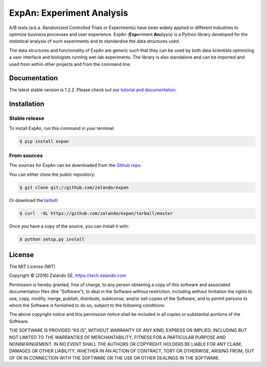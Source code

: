 ==========================
ExpAn: Experiment Analysis
==========================

.. image:: https://img.shields.io/travis/zalando/expan.svg
        :target: https://travis-ci.org/zalando/expan
        :alt: Build status

.. image:: https://coveralls.io/repos/github/zalando/expan/badge.svg
        :target: https://coveralls.io/github/zalando/expan
        :alt: Code coverage

.. image:: https://img.shields.io/pypi/v/expan.svg
        :target: https://pypi.python.org/pypi/expan
        :alt: Latest PyPI version

.. image:: https://img.shields.io/pypi/status/expan.svg
        :target: https://pypi.python.org/pypi/expan
        :alt: Development Status

.. image:: https://img.shields.io/pypi/pyversions/expan.svg
        :target: https://pypi.python.org/pypi/expan
        :alt: Python Versions

.. image:: https://img.shields.io/pypi/l/expan.svg
        :target: https://pypi.python.org/pypi/expan/
        :alt: License

.. image:: https://readthedocs.org/projects/expan/badge/?version=latest
        :target: http://expan.readthedocs.io/en/latest/?badge=latest
        :alt: Documentation Status

A/B tests (a.k.a. Randomized Controlled Trials or Experiments) have been widely
applied in different industries to optimize business processes and user
experience. ExpAn (**Exp**\ eriment **An**\ alysis) is a Python library
developed for the statistical analysis of such experiments and to standardise
the data structures used.

The data structures and functionality of ExpAn are generic such that they can be
used by both data scientists optimizing a user interface and biologists
running wet-lab experiments. The library is also standalone and can be
imported and used from within other projects and from the command line.


Documentation
=============

The latest stable version is 1.2.2. Please check out our `tutorial and documentation <http://expan.readthedocs.io/>`__.

Installation
============

Stable release
--------------

To install ExpAn, run this command in your terminal:

.. code-block:: console

    $ pip install expan

From sources
------------

The sources for ExpAn can be downloaded from the `Github repo`_.

You can either clone the public repository:

.. code-block:: console

    $ git clone git://github.com/zalando/expan

Or download the `tarball`_:

.. code-block:: console

    $ curl  -OL https://github.com/zalando/expan/tarball/master

Once you have a copy of the source, you can install it with:

.. code-block:: console

    $ python setup.py install


.. _Github repo: https://github.com/zalando/expan
.. _tarball: https://github.com/zalando/expan/tarball/master


License
=======

The MIT License (MIT)

Copyright © [2016] Zalando SE, https://tech.zalando.com

Permission is hereby granted, free of charge, to any person obtaining a
copy of this software and associated documentation files (the
“Software”), to deal in the Software without restriction, including
without limitation the rights to use, copy, modify, merge, publish,
distribute, sublicense, and/or sell copies of the Software, and to
permit persons to whom the Software is furnished to do so, subject to
the following conditions:

The above copyright notice and this permission notice shall be included
in all copies or substantial portions of the Software.

THE SOFTWARE IS PROVIDED “AS IS”, WITHOUT WARRANTY OF ANY KIND, EXPRESS
OR IMPLIED, INCLUDING BUT NOT LIMITED TO THE WARRANTIES OF
MERCHANTABILITY, FITNESS FOR A PARTICULAR PURPOSE AND NONINFRINGEMENT.
IN NO EVENT SHALL THE AUTHORS OR COPYRIGHT HOLDERS BE LIABLE FOR ANY
CLAIM, DAMAGES OR OTHER LIABILITY, WHETHER IN AN ACTION OF CONTRACT,
TORT OR OTHERWISE, ARISING FROM, OUT OF OR IN CONNECTION WITH THE
SOFTWARE OR THE USE OR OTHER DEALINGS IN THE SOFTWARE.
